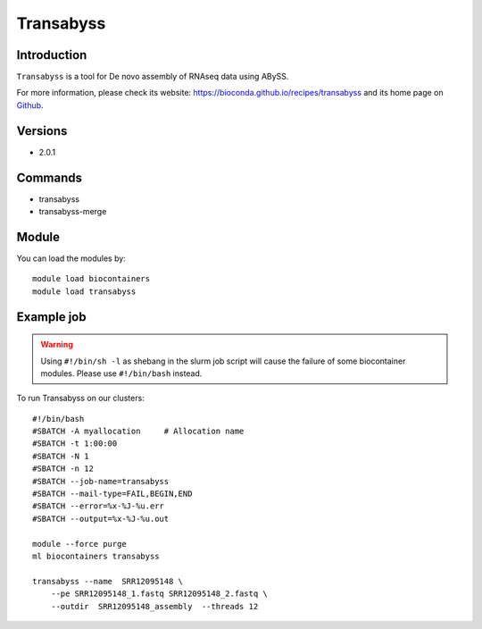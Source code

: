 .. _backbone-label:

Transabyss
==============================

Introduction
~~~~~~~~
``Transabyss`` is a tool for De novo assembly of RNAseq data using ABySS. 

| For more information, please check its website: https://bioconda.github.io/recipes/transabyss and its home page on `Github`_.

Versions
~~~~~~~~
- 2.0.1

Commands
~~~~~~~
- transabyss
- transabyss-merge

Module
~~~~~~~~
You can load the modules by::
    
    module load biocontainers
    module load transabyss

Example job
~~~~~
.. warning::
    Using ``#!/bin/sh -l`` as shebang in the slurm job script will cause the failure of some biocontainer modules. Please use ``#!/bin/bash`` instead.

To run Transabyss on our clusters::

    #!/bin/bash
    #SBATCH -A myallocation     # Allocation name 
    #SBATCH -t 1:00:00
    #SBATCH -N 1
    #SBATCH -n 12
    #SBATCH --job-name=transabyss
    #SBATCH --mail-type=FAIL,BEGIN,END
    #SBATCH --error=%x-%J-%u.err
    #SBATCH --output=%x-%J-%u.out

    module --force purge
    ml biocontainers transabyss

    transabyss --name  SRR12095148 \
        --pe SRR12095148_1.fastq SRR12095148_2.fastq \
        --outdir  SRR12095148_assembly  --threads 12

.. _Github: https://github.com/bcgsc/transabyss
